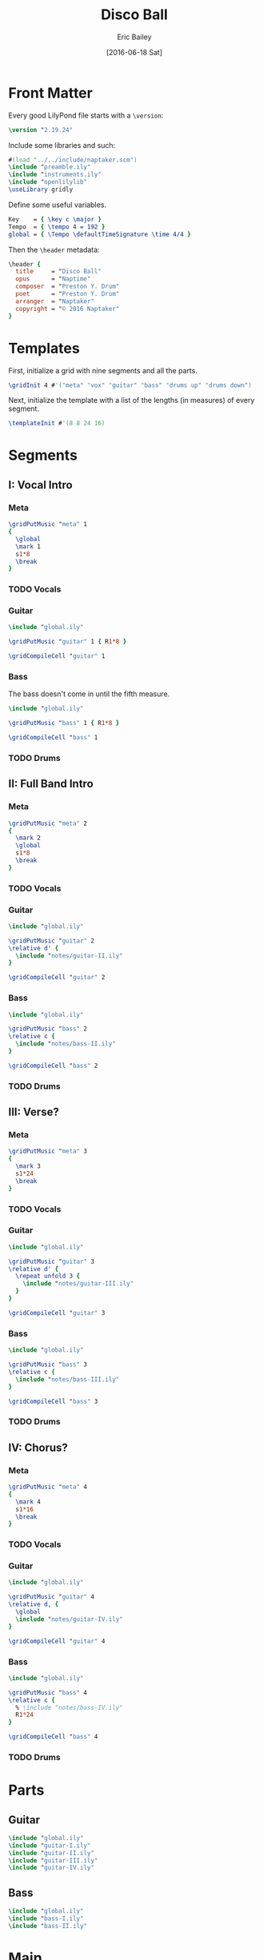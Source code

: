#+OPTIONS: title:t toc:t date:nil author:t email:nil num:nil
#+TITLE: Disco Ball
#+DATE: [2016-06-18 Sat]
#+AUTHOR: Eric Bailey
#+EMAIL: naptakerband@gmail.com
#+LANGUAGE: en
#+CREATOR: Emacs 25.0.94.1 (Org mode 8.3.4)

* Front Matter
:PROPERTIES:
:tangle:   include/global.ily
:END:
Every good LilyPond file starts with a ~\version~:
#+BEGIN_SRC LilyPond
\version "2.19.24"
#+END_SRC

Include some libraries and such:
#+BEGIN_SRC LilyPond
#(load "../../include/naptaker.scm")
\include "preamble.ily"
\include "instruments.ily"
\include "openlilylib"
\useLibrary gridly
#+END_SRC

Define some useful variables.
#+BEGIN_SRC LilyPond
Key    = { \key c \major }
Tempo  = { \tempo 4 = 192 }
global = { \Tempo \defaultTimeSignature \time 4/4 }
#+END_SRC

Then the ~\header~ metadata:
#+BEGIN_SRC LilyPond
\header {
  title     = "Disco Ball"
  opus      = "Naptime"
  composer  = "Preston Y. Drum"
  poet      = "Preston Y. Drum"
  arranger  = "Naptaker"
  copyright = "© 2016 Naptaker"
}
#+END_SRC
* Templates
:PROPERTIES:
:tangle:   include/global.ily
:END:
First, initialize a grid with nine segments and all the parts.
#+BEGIN_SRC LilyPond
\gridInit 4 #'("meta" "vox" "guitar" "bass" "drums up" "drums down")
#+END_SRC

Next, initialize the template with a list of the lengths (in measures)
of every segment.
#+BEGIN_SRC LilyPond
\templateInit #'(8 8 24 16)
#+END_SRC
* Segments
** I: Vocal Intro
*** Meta
#+BEGIN_SRC LilyPond :tangle include/global.ily
\gridPutMusic "meta" 1
{
  \global
  \mark 1
  s1*8
  \break
}
#+END_SRC
*** TODO Vocals
*** Guitar
#+BEGIN_SRC LilyPond :tangle parts/guitar-I.ily
\include "global.ily"

\gridPutMusic "guitar" 1 { R1*8 }

\gridCompileCell "guitar" 1
#+END_SRC
*** Bass
The bass doesn't come in until the fifth measure.
#+BEGIN_SRC LilyPond :tangle parts/bass-I.ily
\include "global.ily"

\gridPutMusic "bass" 1 { R1*8 }

\gridCompileCell "bass" 1
#+END_SRC
*** TODO Drums

** II: Full Band Intro
*** Meta
#+BEGIN_SRC LilyPond :tangle include/global.ily
\gridPutMusic "meta" 2
{
  \mark 2
  \global
  s1*8
  \break
}
#+END_SRC
*** TODO Vocals
*** Guitar
#+BEGIN_SRC LilyPond :tangle parts/guitar-II.ily
\include "global.ily"

\gridPutMusic "guitar" 2
\relative d' {
  \include "notes/guitar-II.ily"
}

\gridCompileCell "guitar" 2
#+END_SRC
*** Bass
#+BEGIN_SRC LilyPond :tangle parts/bass-II.ily
\include "global.ily"

\gridPutMusic "bass" 2
\relative c {
  \include "notes/bass-II.ily"
}

\gridCompileCell "bass" 2
#+END_SRC
*** TODO Drums
** III: Verse?
*** Meta
#+BEGIN_SRC LilyPond :tangle include/global.ily
\gridPutMusic "meta" 3
{
  \mark 3
  s1*24
  \break
}
#+END_SRC
*** TODO Vocals
*** Guitar
#+BEGIN_SRC LilyPond :tangle parts/guitar-III.ily
\include "global.ily"

\gridPutMusic "guitar" 3
\relative d' {
  \repeat unfold 3 {
    \include "notes/guitar-III.ily"
  }
}

\gridCompileCell "guitar" 3
#+END_SRC
*** Bass
#+BEGIN_SRC LilyPond :tangle parts/bass-III.ily
\include "global.ily"

\gridPutMusic "bass" 3
\relative c {
  \include "notes/bass-III.ily"
}

\gridCompileCell "bass" 3
#+END_SRC
*** TODO Drums
** IV: Chorus?
*** Meta
#+BEGIN_SRC LilyPond :tangle include/global.ily
\gridPutMusic "meta" 4
{
  \mark 4
  s1*16
  \break
}
#+END_SRC
*** TODO Vocals
*** Guitar
#+BEGIN_SRC LilyPond :tangle parts/guitar-IV.ily
\include "global.ily"

\gridPutMusic "guitar" 4
\relative d, {
  \global
  \include "notes/guitar-IV.ily"
}

\gridCompileCell "guitar" 4
#+END_SRC
*** Bass
#+BEGIN_SRC LilyPond :tangle parts/bass-IV.ily
\include "global.ily"

\gridPutMusic "bass" 4
\relative c {
  % \include "notes/bass-IV.ily"
  R1*24
}

\gridCompileCell "bass" 4
#+END_SRC
*** TODO Drums
* Parts
** Guitar
   :PROPERTIES:
   :tangle:   parts/guitar.ily
   :END:
#+BEGIN_SRC LilyPond
\include "global.ily"
\include "guitar-I.ily"
\include "guitar-II.ily"
\include "guitar-III.ily"
\include "guitar-IV.ily"
#+END_SRC
** Bass
   :PROPERTIES:
   :tangle:   parts/bass.ily
   :END:
#+BEGIN_SRC LilyPond
\include "global.ily"
\include "bass-I.ily"
\include "bass-II.ily"
#+END_SRC
* Main
:PROPERTIES:
:tangle:   main.ly
:END:
Include the grid, templates and header metadata ([[file:include/global.ily][global.ily]]), and the parts.
#+BEGIN_SRC LilyPond
\include "global.ily"
\include "parts/bass.ily"
\include "parts/guitar.ily"
#+END_SRC

Print out the grid while rendering and
ensure all segments are of appropriate length.
#+BEGIN_SRC LilyPond
\gridDisplay
\gridCheck
#+END_SRC

During the process of transcribing a score, it can be useful to render a
particular range of the grid. GridLy provides a function, ~gridSetRange~ to
do just that.

By default, all segments are retrieved:
#+BEGIN_SRC LilyPond :tangle no
\gridSetRange #'all
#+END_SRC

... but you can specify a dotted pair (start and end):
#+BEGIN_SRC LilyPond
\gridSetRange #'(2 . 4)
#+END_SRC

... or a single segment index:
#+BEGIN_SRC LilyPond :tangle no
\gridSetRange 4
#+END_SRC

Configure the score to be printed, including some visual tweaks.
#+BEGIN_SRC LilyPond
\score {
  \Naptaker #guitar-open-d-tuning

  \layout {
    %% Increase the size of bar numbers by 2
    \override Score.BarNumber.font-size = #2

    %% Draw a box around bar numbers
    \override Score.BarNumber.stencil =
    #(make-stencil-boxer 0.1 0.25 ly:text-interface::print)

    \override Score.BarNumber.padding = #3
  }
}
#+END_SRC

Configure the MIDI output.
#+BEGIN_SRC LilyPond
\score {
  \unfoldRepeats \Naptaker #guitar-open-d-tuning
  \midi { }
}
#+END_SRC
